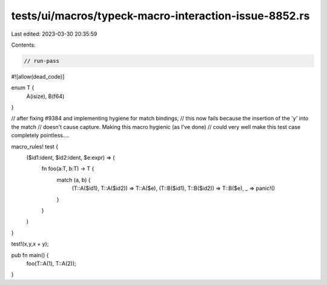 tests/ui/macros/typeck-macro-interaction-issue-8852.rs
======================================================

Last edited: 2023-03-30 20:35:59

Contents:

.. code-block:: rs

    // run-pass
#![allow(dead_code)]

enum T {
    A(isize),
    B(f64)
}

// after fixing #9384 and implementing hygiene for match bindings,
// this now fails because the insertion of the 'y' into the match
// doesn't cause capture. Making this macro hygienic (as I've done)
// could very well make this test case completely pointless....

macro_rules! test {
    ($id1:ident, $id2:ident, $e:expr) => (
        fn foo(a:T, b:T) -> T {
            match (a, b) {
                (T::A($id1), T::A($id2)) => T::A($e),
                (T::B($id1), T::B($id2)) => T::B($e),
                _ => panic!()
            }
        }
    )
}

test!(x,y,x + y);

pub fn main() {
    foo(T::A(1), T::A(2));
}


